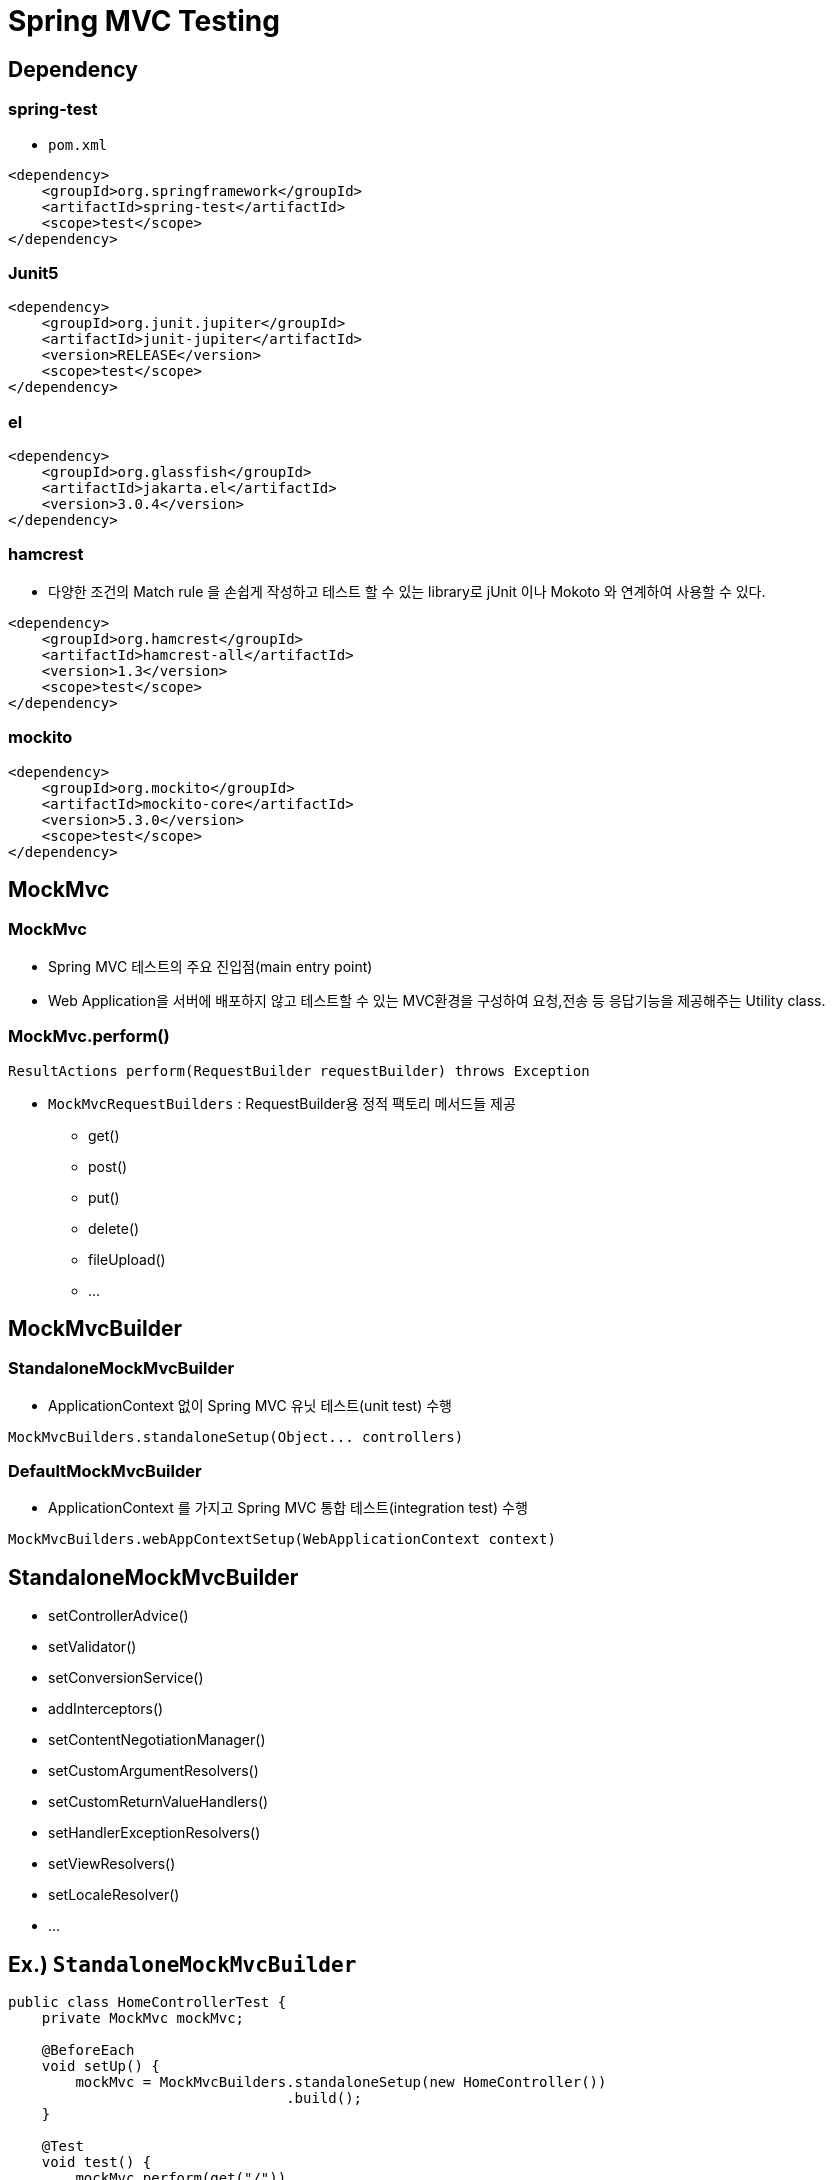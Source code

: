 = Spring MVC Testing

== Dependency

=== spring-test

* `pom.xml`

[source,xml]
----
<dependency>
    <groupId>org.springframework</groupId>
    <artifactId>spring-test</artifactId>
    <scope>test</scope>
</dependency>

----

=== Junit5

[source,xml]
----
<dependency>
    <groupId>org.junit.jupiter</groupId>
    <artifactId>junit-jupiter</artifactId>
    <version>RELEASE</version>
    <scope>test</scope>
</dependency>

----

=== el

[source,xml]
----
<dependency>
    <groupId>org.glassfish</groupId>
    <artifactId>jakarta.el</artifactId>
    <version>3.0.4</version>
</dependency>

----

=== hamcrest

* 다양한 조건의 Match rule 을 손쉽게 작성하고 테스트 할 수 있는 library로 jUnit 이나 Mokoto 와 연계하여 사용할 수 있다.

[source,xml]
----
<dependency>
    <groupId>org.hamcrest</groupId>
    <artifactId>hamcrest-all</artifactId>
    <version>1.3</version>
    <scope>test</scope>
</dependency>

----

=== mockito

[source,xml]
----
<dependency>
    <groupId>org.mockito</groupId>
    <artifactId>mockito-core</artifactId>
    <version>5.3.0</version>
    <scope>test</scope>
</dependency>

----

== MockMvc

=== MockMvc

* Spring MVC 테스트의 주요 진입점(main entry point)
* Web Application을 서버에 배포하지 않고 테스트할 수 있는 MVC환경을 구성하여 요청,전송 등 응답기능을 제공해주는 Utility class.

=== MockMvc.perform()

[source,java]
----
ResultActions perform(RequestBuilder requestBuilder) throws Exception
----

* `MockMvcRequestBuilders` : RequestBuilder용 정적 팩토리 메서드들 제공
** get()
** post()
** put()
** delete()
** fileUpload()
** …

== MockMvcBuilder

=== StandaloneMockMvcBuilder

* ApplicationContext 없이 Spring MVC 유닛 테스트(unit test) 수행
[source,java]
----
MockMvcBuilders.standaloneSetup(Object... controllers)
----

=== DefaultMockMvcBuilder

* ApplicationContext 를 가지고 Spring MVC 통합 테스트(integration test) 수행
[source,java]
----
MockMvcBuilders.webAppContextSetup(WebApplicationContext context)
----

== StandaloneMockMvcBuilder

* setControllerAdvice()
* setValidator()
* setConversionService()
* addInterceptors()
* setContentNegotiationManager()
* setCustomArgumentResolvers()
* setCustomReturnValueHandlers()
* setHandlerExceptionResolvers()
* setViewResolvers()
* setLocaleResolver()
* …

== Ex.) `StandaloneMockMvcBuilder`

[source,java]
----
public class HomeControllerTest {
    private MockMvc mockMvc;

    @BeforeEach
    void setUp() {
        mockMvc = MockMvcBuilders.standaloneSetup(new HomeController())
                                 .build();
    }

    @Test
    void test() {
        mockMvc.perform(get("/"))
               .andExpect(status().isOk())
               .andExpect(view().name("index"));
    }
}
----
